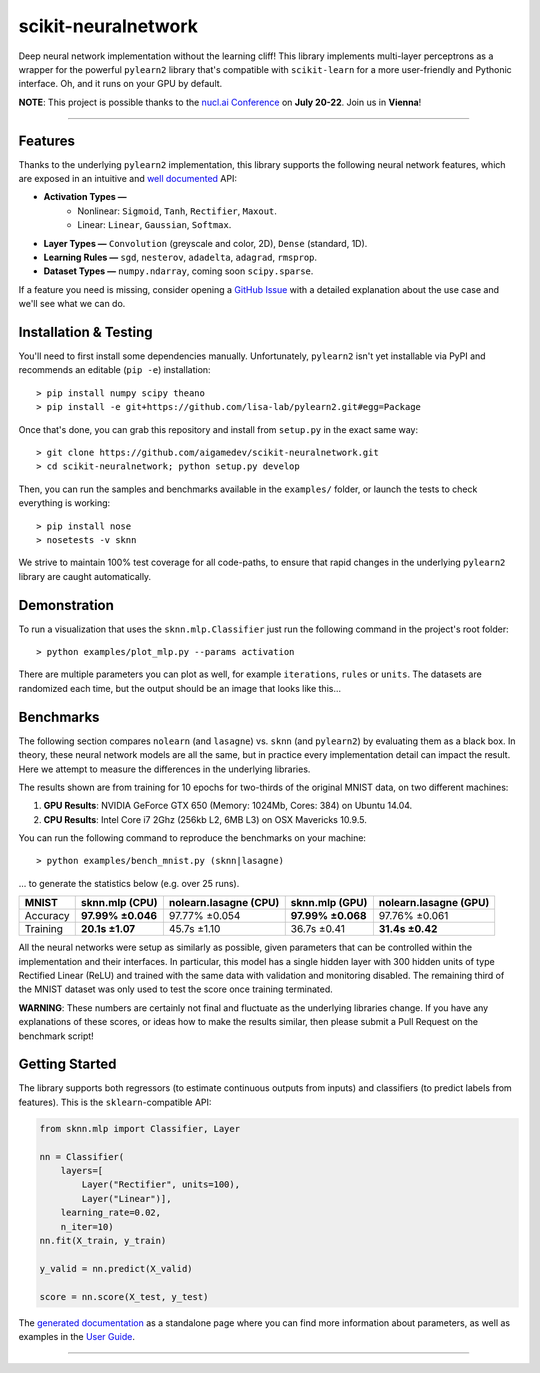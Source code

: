 scikit-neuralnetwork
====================

Deep neural network implementation without the learning cliff!  This library implements multi-layer perceptrons as a wrapper for the powerful ``pylearn2`` library that's compatible with ``scikit-learn`` for a more user-friendly and Pythonic interface. Oh, and it runs on your GPU by default.

**NOTE**: This project is possible thanks to the `nucl.ai Conference <http://nucl.ai/>`_ on **July 20-22**. Join us in **Vienna**!

|Build Status| |Documentation Status| |Code Coverage|

----

Features
--------

Thanks to the underlying ``pylearn2`` implementation, this library supports the following neural network features, which are exposed in an intuitive and `well documented <http://scikit-neuralnetwork.readthedocs.org/>`_ API:

* **Activation Types —**
    * Nonlinear: ``Sigmoid``, ``Tanh``, ``Rectifier``, ``Maxout``.
    * Linear: ``Linear``, ``Gaussian``, ``Softmax``.
* **Layer Types —** ``Convolution`` (greyscale and color, 2D), ``Dense`` (standard, 1D).
* **Learning Rules —** ``sgd``, ``nesterov``, ``adadelta``, ``adagrad``, ``rmsprop``.
* **Dataset Types —** ``numpy.ndarray``, coming soon ``scipy.sparse``.

If a feature you need is missing, consider opening a `GitHub Issue <https://github.com/aigamedev/scikit-neuralnetwork/issues>`_ with a detailed explanation about the use case and we'll see what we can do.


Installation & Testing
----------------------

You'll need to first install some dependencies manually.  Unfortunately, ``pylearn2`` isn't yet installable via PyPI and recommends an editable (``pip -e``) installation::

    > pip install numpy scipy theano
    > pip install -e git+https://github.com/lisa-lab/pylearn2.git#egg=Package

Once that's done, you can grab this repository and install from ``setup.py`` in the exact same way::

    > git clone https://github.com/aigamedev/scikit-neuralnetwork.git
    > cd scikit-neuralnetwork; python setup.py develop

Then, you can run the samples and benchmarks available in the ``examples/`` folder, or launch the tests to check everything is working::

    > pip install nose
    > nosetests -v sknn

.. image:: docs/console_tests.png

We strive to maintain 100% test coverage for all code-paths, to ensure that rapid changes in the underlying ``pylearn2`` library are caught automatically.


Demonstration
-------------

To run a visualization that uses the ``sknn.mlp.Classifier`` just run the following command in the project's root folder::

    > python examples/plot_mlp.py --params activation

There are multiple parameters you can plot as well, for example ``iterations``, ``rules`` or ``units``.  The datasets are randomized each time, but the output should be an image that looks like this...

.. image:: docs/plot_activation.png


Benchmarks
----------

The following section compares ``nolearn`` (and ``lasagne``) vs. ``sknn`` (and ``pylearn2``) by evaluating them as a black box.  In theory, these neural network models are all the same, but in practice every implementation detail can impact the result.  Here we attempt to measure the differences in the underlying libraries.

The results shown are from training for 10 epochs for two-thirds of the original MNIST data, on two different machines:

1. **GPU Results**: NVIDIA GeForce GTX 650 (Memory: 1024Mb, Cores: 384) on Ubuntu 14.04.
2. **CPU Results**: Intel Core i7 2Ghz (256kb L2, 6MB L3) on OSX Mavericks 10.9.5.

You can run the following command to reproduce the benchmarks on your machine::

    > python examples/bench_mnist.py (sknn|lasagne)

... to generate the statistics below (e.g. over 25 runs).

==========  ==================  =========================  ==================  =========================
   MNIST      sknn.mlp (CPU)      nolearn.lasagne (CPU)      sknn.mlp (GPU)      nolearn.lasagne (GPU)
==========  ==================  =========================  ==================  =========================
 Accuracy    **97.99% ±0.046**          97.77% ±0.054       **97.99% ±0.068**      97.76% ±0.061
 Training     **20.1s ±1.07**            45.7s ±1.10           36.7s ±0.41        **31.4s ±0.42**
==========  ==================  =========================  ==================  =========================

All the neural networks were setup as similarly as possible, given parameters that can be controlled within the implementation and their interfaces.  In particular, this model has a single hidden layer with 300 hidden units of type Rectified Linear (ReLU) and trained with the same data with validation and monitoring disabled.  The remaining third of the MNIST dataset was only used to test the score once training terminated.

**WARNING**: These numbers are certainly not final and fluctuate as the underlying libraries change.  If you have any explanations of these scores, or ideas how to make the results similar, then please submit a Pull Request on the benchmark script!


Getting Started
---------------

The library supports both regressors (to estimate continuous outputs from inputs) and classifiers (to predict labels from features).  This is the ``sklearn``-compatible API:

.. code:: python

    from sknn.mlp import Classifier, Layer

    nn = Classifier(
        layers=[
            Layer("Rectifier", units=100),
            Layer("Linear")],
        learning_rate=0.02,
        n_iter=10)
    nn.fit(X_train, y_train)

    y_valid = nn.predict(X_valid)

    score = nn.score(X_test, y_test)

The `generated documentation <http://scikit-neuralnetwork.readthedocs.org/>`_ as a standalone page where you can find more information about parameters, as well as examples in the `User Guide <http://scikit-neuralnetwork.readthedocs.org/en/latest/guide.html>`_.


----

|Build Status| |Documentation Status| |Code Coverage|

.. |Build Status| image:: https://travis-ci.org/aigamedev/scikit-neuralnetwork.svg?branch=master
   :target: https://travis-ci.org/aigamedev/scikit-neuralnetwork

.. |Documentation Status| image:: https://readthedocs.org/projects/scikit-neuralnetwork/badge/?version=latest
    :target: http://scikit-neuralnetwork.readthedocs.org/

.. |Code Coverage| image:: https://coveralls.io/repos/aigamedev/scikit-neuralnetwork/badge.svg?branch=master
    :target: https://coveralls.io/r/aigamedev/scikit-neuralnetwork?branch=master
